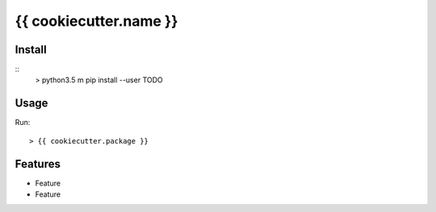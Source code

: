 {{ cookiecutter.name }}
#######################

.. image:: https://img.shields.io/pypi/v/{{ cookiecutter.name }}.svg
        :target: https://pypi.python.org/pypi/{{ cookiecutter.name }}

.. image:: https://img.shields.io/travis/{{ cookiecutter.user }}/{{ cookiecutter.name }}.svg
        :target: https://travis-ci.org/{{ cookiecutter.user }}/{{ cookiecutter.user }}

.. image:: https://readthedocs.org/projects/{{ cookiecutter.name }}/badge/?version=latest
        :target: https://readthedocs.org/projects/{{ cookiecutter.name }}/?badge=latest
        :alt: Documentation Status

.. image:: http://www.gnu.org/graphics/lgplv3-88x31.png
        :target: http://www.gnu.org/licenses/lgpl-3.0-standalone.html

Install
=======
::
   > python3.5 m pip install --user TODO 

Usage
=====

Run::

    > {{ cookiecutter.package }}


Features
========

* Feature
* Feature 

